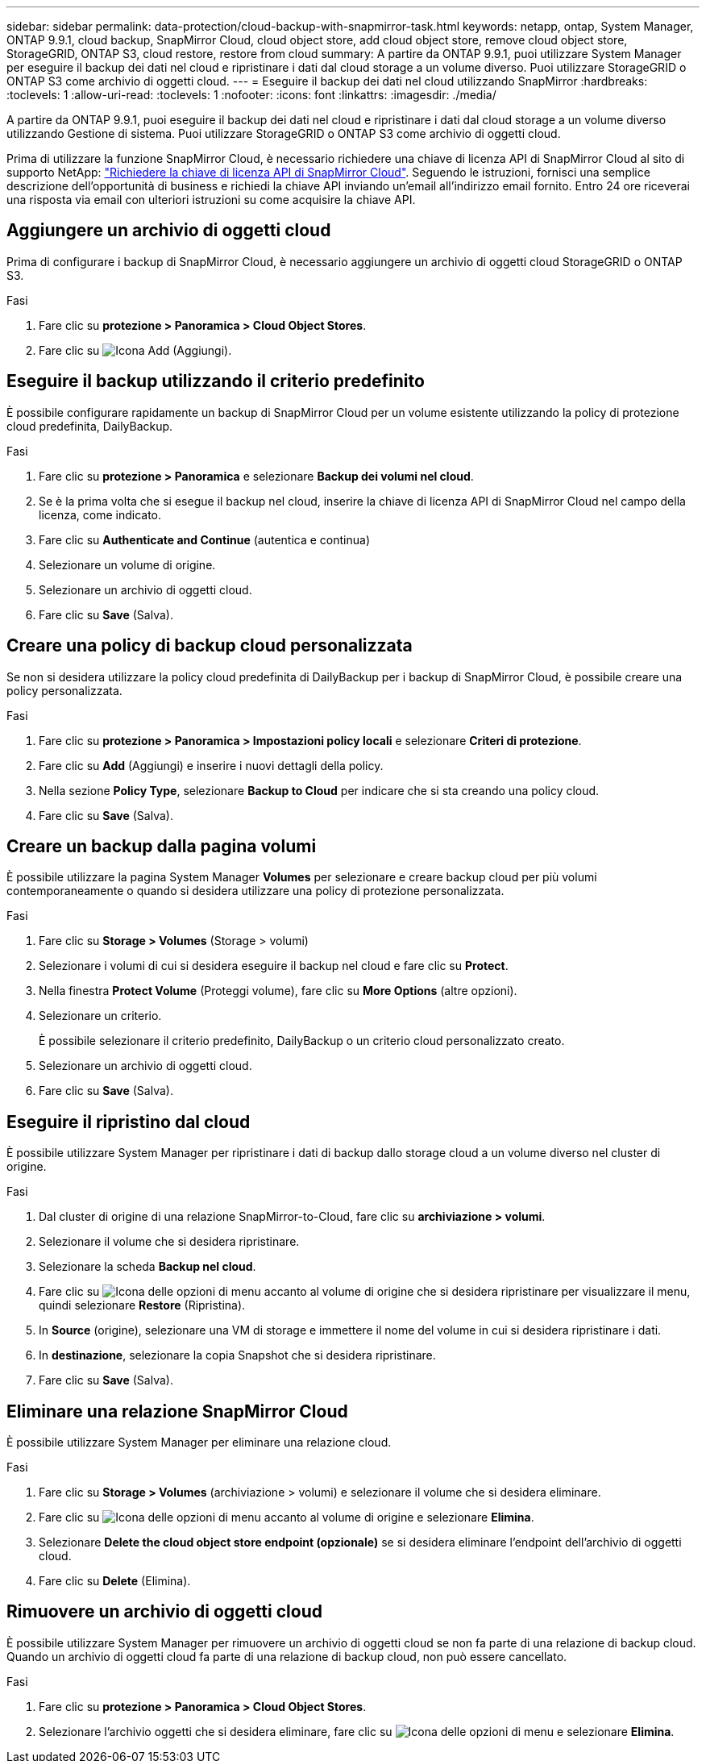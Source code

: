 ---
sidebar: sidebar 
permalink: data-protection/cloud-backup-with-snapmirror-task.html 
keywords: netapp, ontap, System Manager, ONTAP 9.9.1, cloud backup, SnapMirror Cloud, cloud object store, add cloud object store, remove cloud object store, StorageGRID, ONTAP S3, cloud restore, restore from cloud 
summary: A partire da ONTAP 9.9.1, puoi utilizzare System Manager per eseguire il backup dei dati nel cloud e ripristinare i dati dal cloud storage a un volume diverso. Puoi utilizzare StorageGRID o ONTAP S3 come archivio di oggetti cloud. 
---
= Eseguire il backup dei dati nel cloud utilizzando SnapMirror
:hardbreaks:
:toclevels: 1
:allow-uri-read: 
:toclevels: 1
:nofooter: 
:icons: font
:linkattrs: 
:imagesdir: ./media/


[role="lead"]
A partire da ONTAP 9.9.1, puoi eseguire il backup dei dati nel cloud e ripristinare i dati dal cloud storage a un volume diverso utilizzando Gestione di sistema. Puoi utilizzare StorageGRID o ONTAP S3 come archivio di oggetti cloud.

Prima di utilizzare la funzione SnapMirror Cloud, è necessario richiedere una chiave di licenza API di SnapMirror Cloud al sito di supporto NetApp: link:https://mysupport.netapp.com/site/tools/snapmirror-cloud-api-key["Richiedere la chiave di licenza API di SnapMirror Cloud"^]. Seguendo le istruzioni, fornisci una semplice descrizione dell'opportunità di business e richiedi la chiave API inviando un'email all'indirizzo email fornito. Entro 24 ore riceverai una risposta via email con ulteriori istruzioni su come acquisire la chiave API.



== Aggiungere un archivio di oggetti cloud

Prima di configurare i backup di SnapMirror Cloud, è necessario aggiungere un archivio di oggetti cloud StorageGRID o ONTAP S3.

.Fasi
. Fare clic su *protezione > Panoramica > Cloud Object Stores*.
. Fare clic su image:icon_add.gif["Icona Add (Aggiungi)"].




== Eseguire il backup utilizzando il criterio predefinito

È possibile configurare rapidamente un backup di SnapMirror Cloud per un volume esistente utilizzando la policy di protezione cloud predefinita, DailyBackup.

.Fasi
. Fare clic su *protezione > Panoramica* e selezionare *Backup dei volumi nel cloud*.
. Se è la prima volta che si esegue il backup nel cloud, inserire la chiave di licenza API di SnapMirror Cloud nel campo della licenza, come indicato.
. Fare clic su *Authenticate and Continue* (autentica e continua)
. Selezionare un volume di origine.
. Selezionare un archivio di oggetti cloud.
. Fare clic su *Save* (Salva).




== Creare una policy di backup cloud personalizzata

Se non si desidera utilizzare la policy cloud predefinita di DailyBackup per i backup di SnapMirror Cloud, è possibile creare una policy personalizzata.

.Fasi
. Fare clic su *protezione > Panoramica > Impostazioni policy locali* e selezionare *Criteri di protezione*.
. Fare clic su *Add* (Aggiungi) e inserire i nuovi dettagli della policy.
. Nella sezione *Policy Type*, selezionare *Backup to Cloud* per indicare che si sta creando una policy cloud.
. Fare clic su *Save* (Salva).




== Creare un backup dalla pagina *volumi*

È possibile utilizzare la pagina System Manager *Volumes* per selezionare e creare backup cloud per più volumi contemporaneamente o quando si desidera utilizzare una policy di protezione personalizzata.

.Fasi
. Fare clic su *Storage > Volumes* (Storage > volumi)
. Selezionare i volumi di cui si desidera eseguire il backup nel cloud e fare clic su *Protect*.
. Nella finestra *Protect Volume* (Proteggi volume), fare clic su *More Options* (altre opzioni).
. Selezionare un criterio.
+
È possibile selezionare il criterio predefinito, DailyBackup o un criterio cloud personalizzato creato.

. Selezionare un archivio di oggetti cloud.
. Fare clic su *Save* (Salva).




== Eseguire il ripristino dal cloud

È possibile utilizzare System Manager per ripristinare i dati di backup dallo storage cloud a un volume diverso nel cluster di origine.

.Fasi
. Dal cluster di origine di una relazione SnapMirror-to-Cloud, fare clic su *archiviazione > volumi*.
. Selezionare il volume che si desidera ripristinare.
. Selezionare la scheda *Backup nel cloud*.
. Fare clic su image:icon_kabob.gif["Icona delle opzioni di menu"] accanto al volume di origine che si desidera ripristinare per visualizzare il menu, quindi selezionare *Restore* (Ripristina).
. In *Source* (origine), selezionare una VM di storage e immettere il nome del volume in cui si desidera ripristinare i dati.
. In *destinazione*, selezionare la copia Snapshot che si desidera ripristinare.
. Fare clic su *Save* (Salva).




== Eliminare una relazione SnapMirror Cloud

È possibile utilizzare System Manager per eliminare una relazione cloud.

.Fasi
. Fare clic su *Storage > Volumes* (archiviazione > volumi) e selezionare il volume che si desidera eliminare.
. Fare clic su image:icon_kabob.gif["Icona delle opzioni di menu"] accanto al volume di origine e selezionare *Elimina*.
. Selezionare *Delete the cloud object store endpoint (opzionale)* se si desidera eliminare l'endpoint dell'archivio di oggetti cloud.
. Fare clic su *Delete* (Elimina).




== Rimuovere un archivio di oggetti cloud

È possibile utilizzare System Manager per rimuovere un archivio di oggetti cloud se non fa parte di una relazione di backup cloud. Quando un archivio di oggetti cloud fa parte di una relazione di backup cloud, non può essere cancellato.

.Fasi
. Fare clic su *protezione > Panoramica > Cloud Object Stores*.
. Selezionare l'archivio oggetti che si desidera eliminare, fare clic su image:icon_kabob.gif["Icona delle opzioni di menu"] e selezionare *Elimina*.

